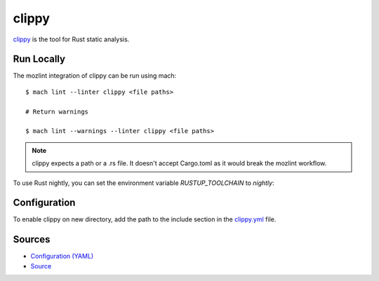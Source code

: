 clippy
======

`clippy`_ is the tool for Rust static analysis.

Run Locally
-----------

The mozlint integration of clippy can be run using mach:

.. parsed-literal::

    $ mach lint --linter clippy <file paths>

    # Return warnings

    $ mach lint --warnings --linter clippy <file paths>

.. note::

   clippy expects a path or a .rs file. It doesn't accept Cargo.toml
   as it would break the mozlint workflow.

To use Rust nightly, you can set the environment variable `RUSTUP_TOOLCHAIN` to `nightly`:

.. parsed-literal:

    # Note that you need to have nightly installed with Rustup
    # A clobber might be necessary after switching toolchains
    $ RUSTUP_TOOLCHAIN=nightly ./mach lint --warning -l clippy .

Configuration
-------------

To enable clippy on new directory, add the path to the include
section in the `clippy.yml <https://searchfox.org/mozilla-central/source/tools/lint/clippy.yml>`_ file.


Sources
-------

* `Configuration (YAML) <https://searchfox.org/mozilla-central/source/tools/lint/clippy.yml>`_
* `Source <https://searchfox.org/mozilla-central/source/tools/lint/clippy/__init__.py>`_
